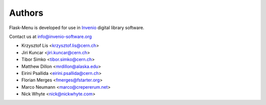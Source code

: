 Authors
=======

Flask-Menu is developed for use in `Invenio <http://invenio-software.org>`_
digital library software.

Contact us at `info@invenio-software.org <mailto:info@invenio-software.org>`_

* Krzysztof Lis <krzysztof.lis@cern.ch>
* Jiri Kuncar <jiri.kuncar@cern.ch>
* Tibor Simko <tibor.simko@cern.ch>
* Matthew Dillon <mrdillon@alaska.edu>
* Eirini Psallida <eirini.psallida@cern.ch>
* Florian Merges <fmerges@fstarter.org>
* Marco Neumann <marco@crepererum.net>
* Nick Whyte <nick@nickwhyte.com>
